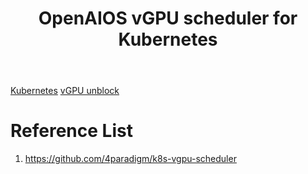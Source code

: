 :PROPERTIES:
:ID:       d4cfde62-9e9e-4b81-b588-82b47fe3e08c
:END:
#+title: OpenAIOS vGPU scheduler for Kubernetes
#+filetags:  

[[id:b60301a4-574f-43ee-a864-15f5793ea990][Kubernetes]]
[[id:f17baed8-4b8b-433a-a868-3b4f2f3d20c1][vGPU unblock]]

* Reference List
1. https://github.com/4paradigm/k8s-vgpu-scheduler
